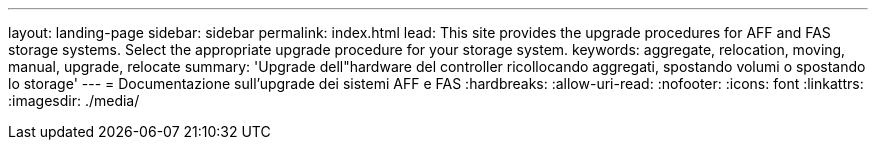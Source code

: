 ---
layout: landing-page 
sidebar: sidebar 
permalink: index.html 
lead: This site provides the upgrade procedures for AFF and FAS storage systems. Select the appropriate upgrade procedure for your storage system. 
keywords: aggregate, relocation, moving, manual, upgrade, relocate 
summary: 'Upgrade dell"hardware del controller ricollocando aggregati, spostando volumi o spostando lo storage' 
---
= Documentazione sull'upgrade dei sistemi AFF e FAS
:hardbreaks:
:allow-uri-read: 
:nofooter: 
:icons: font
:linkattrs: 
:imagesdir: ./media/


